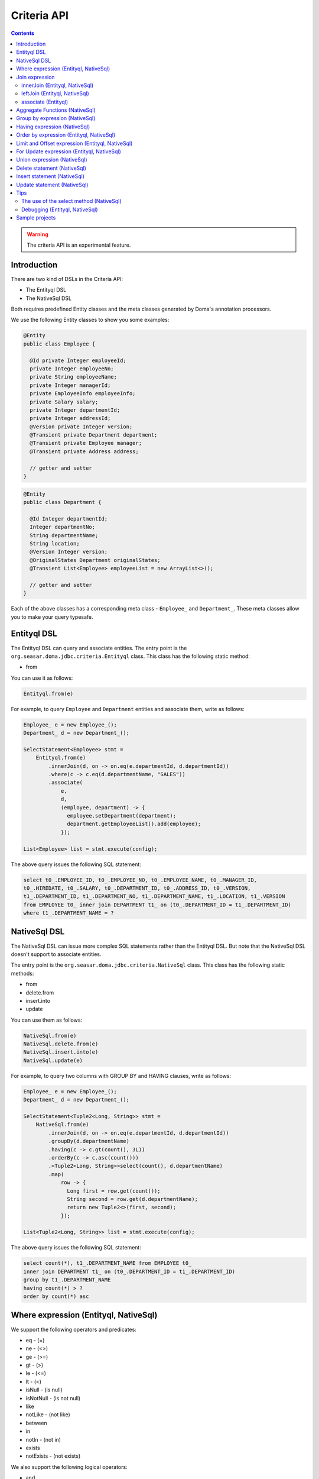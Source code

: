 ============
Criteria API
============

.. contents::
   :depth: 3

.. warning::

    The criteria API is an experimental feature.

Introduction
============

There are two kind of DSLs in the Criteria API:

* The Entityql DSL
* The NativeSql DSL

Both requires predefined Entity classes and the meta classes generated by Doma's annotation processors.

We use the following Entity classes to show you some examples:

.. code-block:: java

    @Entity
    public class Employee {

      @Id private Integer employeeId;
      private Integer employeeNo;
      private String employeeName;
      private Integer managerId;
      private EmployeeInfo employeeInfo;
      private Salary salary;
      private Integer departmentId;
      private Integer addressId;
      @Version private Integer version;
      @Transient private Department department;
      @Transient private Employee manager;
      @Transient private Address address;

      // getter and setter
    }

.. code-block:: java

    @Entity
    public class Department {

      @Id Integer departmentId;
      Integer departmentNo;
      String departmentName;
      String location;
      @Version Integer version;
      @OriginalStates Department originalStates;
      @Transient List<Employee> employeeList = new ArrayList<>();

      // getter and setter
    }

Each of the above classes has a corresponding meta class - ``Employee_`` and ``Department_``.
These meta classes allow you to make your query typesafe.

Entityql DSL
============

The Entityql DSL can query and associate entities.
The entry point is the ``org.seasar.doma.jdbc.criteria.Entityql`` class.
This class has the following static method:

* from

You can use it as follows:

.. code-block:: java

    Entityql.from(e)

For example, to query ``Employee`` and ``Department`` entities and associate them, write as follows:

.. code-block:: java

    Employee_ e = new Employee_();
    Department_ d = new Department_();

    SelectStatement<Employee> stmt =
        Entityql.from(e)
            .innerJoin(d, on -> on.eq(e.departmentId, d.departmentId))
            .where(c -> c.eq(d.departmentName, "SALES"))
            .associate(
                e,
                d,
                (employee, department) -> {
                  employee.setDepartment(department);
                  department.getEmployeeList().add(employee);
                });

    List<Employee> list = stmt.execute(config);

The above query issues the following SQL statement:

.. code-block:: sql

    select t0_.EMPLOYEE_ID, t0_.EMPLOYEE_NO, t0_.EMPLOYEE_NAME, t0_.MANAGER_ID,
    t0_.HIREDATE, t0_.SALARY, t0_.DEPARTMENT_ID, t0_.ADDRESS_ID, t0_.VERSION,
    t1_.DEPARTMENT_ID, t1_.DEPARTMENT_NO, t1_.DEPARTMENT_NAME, t1_.LOCATION, t1_.VERSION
    from EMPLOYEE t0_ inner join DEPARTMENT t1_ on (t0_.DEPARTMENT_ID = t1_.DEPARTMENT_ID)
    where t1_.DEPARTMENT_NAME = ?

NativeSql DSL
=============

The NativeSql DSL can issue more complex SQL statements rather than the Entityql DSL.
But note that the NativeSql DSL doesn't support to associate entities.

The entry point is the ``org.seasar.doma.jdbc.criteria.NativeSql`` class.
This class has the following static methods:

* from
* delete.from
* insert.into
* update

You can use them as follows:

.. code-block:: java

    NativeSql.from(e)
    NativeSql.delete.from(e)
    NativeSql.insert.into(e)
    NativeSql.update(e)

For example, to query two columns with GROUP BY and HAVING clauses, write as follows:

.. code-block:: java

    Employee_ e = new Employee_();
    Department_ d = new Department_();

    SelectStatement<Tuple2<Long, String>> stmt =
        NativeSql.from(e)
            .innerJoin(d, on -> on.eq(e.departmentId, d.departmentId))
            .groupBy(d.departmentName)
            .having(c -> c.gt(count(), 3L))
            .orderBy(c -> c.asc(count()))
            .<Tuple2<Long, String>>select(count(), d.departmentName)
            .map(
                row -> {
                  Long first = row.get(count());
                  String second = row.get(d.departmentName);
                  return new Tuple2<>(first, second);
                });

    List<Tuple2<Long, String>> list = stmt.execute(config);

The above query issues the following SQL statement:

.. code-block:: sql

    select count(*), t1_.DEPARTMENT_NAME from EMPLOYEE t0_
    inner join DEPARTMENT t1_ on (t0_.DEPARTMENT_ID = t1_.DEPARTMENT_ID)
    group by t1_.DEPARTMENT_NAME
    having count(*) > ?
    order by count(*) asc

Where expression (Entityql, NativeSql)
======================================

We support the following operators and predicates:

* eq - (=)
* ne - (<>)
* ge - (>=)
* gt - (>)
* le - (<=)
* lt - (<)
* isNull - (is null)
* isNotNull - (is not null)
* like
* notLike - (not like)
* between
* in
* notIn - (not in)
* exists
* notExists - (not exists)

We also support the following logical operators:

* and
* or
* not

.. code-block:: java

    Employee_ e = new Employee_();

    SelectStatement<Employee> stmt =
        Entityql.from(e)
            .where(
                c -> {
                  c.eq(e.departmentId, 2);
                  c.isNotNull(e.managerId);
                  c.or(
                      () -> {
                        c.gt(e.salary, new Salary("1000"));
                        c.lt(e.salary, new Salary("2000"));
                      });
                });

    List<Employee> list = stmt.execute(config);

The above query issues the following SQL statement:

.. code-block:: sql

    select t0_.EMPLOYEE_ID, t0_.EMPLOYEE_NO, t0_.EMPLOYEE_NAME, t0_.MANAGER_ID, t0_.HIREDATE,
    t0_.SALARY, t0_.DEPARTMENT_ID, t0_.ADDRESS_ID, t0_.VERSION
    from EMPLOYEE t0_
    where t0_.DEPARTMENT_ID = ? and t0_.MANAGER_ID is not null or (t0_.SALARY > ? and t0_.SALARY < ?)

You can write a subquery as follows:

.. code-block:: java

    Employee_ e = new Employee_();
    Employee_ e2 = new Employee_();

    SelectStatement<Employee> stmt =
        Entityql.from(e)
            .where(c -> c.in(e.employeeId, c.from(e2).select(e2.managerId)))
            .orderBy(c -> c.asc(e.employeeId));

    List<Employee> list = stmt.execute(config);

The above query issues the following SQL statement:

.. code-block:: sql

    select t0_.EMPLOYEE_ID, t0_.EMPLOYEE_NO, t0_.EMPLOYEE_NAME, t0_.MANAGER_ID, t0_.HIREDATE,
    t0_.SALARY, t0_.DEPARTMENT_ID, t0_.ADDRESS_ID, t0_.VERSION
    from EMPLOYEE t0_
    where t0_.EMPLOYEE_ID in (select t1_.MANAGER_ID from EMPLOYEE t1_)
    order by t0_.EMPLOYEE_ID asc

Join expression
===============

We support the following expressions:

- innerJoin - (inner join)
- leftJoin - (left outer join)

innerJoin (Entityql, NativeSql)
-------------------------------

.. code-block:: java

    Employee_ e = new Employee_();
    Department_ d = new Department_();

    SelectStatement<Employee> stmt =
        Entityql.from(e).innerJoin(d, on -> on.eq(e.departmentId, d.departmentId));

    List<Employee> list = stmt.execute(config);

The above query issues the following SQL statement:

.. code-block:: sql

    select t0_.EMPLOYEE_ID, t0_.EMPLOYEE_NO, t0_.EMPLOYEE_NAME, t0_.MANAGER_ID, t0_.HIREDATE,
    t0_.SALARY, t0_.DEPARTMENT_ID, t0_.ADDRESS_ID, t0_.VERSION
    from EMPLOYEE t0_
    inner join DEPARTMENT t1_ on (t0_.DEPARTMENT_ID = t1_.DEPARTMENT_ID)

leftJoin (Entityql, NativeSql)
------------------------------

.. code-block:: java

    Employee_ e = new Employee_();
    Department_ d = new Department_();

    SelectStatement<Employee> stmt =
        Entityql.from(e).leftJoin(d, on -> on.eq(e.departmentId, d.departmentId));

    List<Employee> list = stmt.execute(config);

The above query issues the following SQL statement:

.. code-block:: sql

    select t0_.EMPLOYEE_ID, t0_.EMPLOYEE_NO, t0_.EMPLOYEE_NAME, t0_.MANAGER_ID, t0_.HIREDATE,
    t0_.SALARY, t0_.DEPARTMENT_ID, t0_.ADDRESS_ID, t0_.VERSION
    from EMPLOYEE t0_
    left outer join DEPARTMENT t1_ on (t0_.DEPARTMENT_ID = t1_.DEPARTMENT_ID)

associate (Entityql)
--------------------

You can associate entities with the ``associate`` operation in the Entityql DSL.
You have to use the ``associate`` operation with join expression.

.. code-block:: java

    Employee_ e = new Employee_();
    Department_ d = new Department_();

    SelectStatement<Employee> stmt =
        Entityql.from(e)
            .innerJoin(d, on -> on.eq(e.departmentId, d.departmentId))
            .where(c -> c.eq(d.departmentName, "SALES"))
            .associate(
                e,
                d,
                (employee, department) -> {
                  employee.setDepartment(department);
                  department.getEmployeeList().add(employee);
                });

    List<Employee> list = stmt.execute(config);

The above query issues the following SQL statement:

.. code-block:: sql

    select t0_.EMPLOYEE_ID, t0_.EMPLOYEE_NO, t0_.EMPLOYEE_NAME, t0_.MANAGER_ID,
    t0_.HIREDATE, t0_.SALARY, t0_.DEPARTMENT_ID, t0_.ADDRESS_ID, t0_.VERSION,
    t1_.DEPARTMENT_ID, t1_.DEPARTMENT_NO, t1_.DEPARTMENT_NAME, t1_.LOCATION, t1_.VERSION
    from EMPLOYEE t0_ inner join DEPARTMENT t1_ on (t0_.DEPARTMENT_ID = t1_.DEPARTMENT_ID)
    where t1_.DEPARTMENT_NAME = ?

You can associate many entities:

.. code-block:: java

    Employee_ e = new Employee_();
    Department_ d = new Department_();
    Address_ a = new Address_();

    SelectStatement<Employee> stmt =
        Entityql.from(e)
            .innerJoin(d, on -> on.eq(e.departmentId, d.departmentId))
            .innerJoin(a, on -> on.eq(e.addressId, a.addressId))
            .where(c -> c.eq(d.departmentName, "SALES"))
            .associate(
                e,
                d,
                (employee, department) -> {
                  employee.setDepartment(department);
                  department.getEmployeeList().add(employee);
                })
            .associate(e, a, (employee, address) -> employee.setAddress(address));

    List<Employee> list = stmt.execute(config);

Aggregate Functions (NativeSql)
===============================

We support the following aggregate functions:

* avg(property)
* count()
* count(property)
* max(property)
* min(property)
* sum(property)

These are defined in the ``org.seasar.doma.jdbc.criteria.AggregateFunctions`` class.
Use them with static import.

For example, you can pass the ``sum`` function to the select method:

.. code-block:: java

    Employee_ e = new Employee_();

    SelectStatement<Salary> stmt =
            NativeSql.from(e).<Salary>select(sum(e.salary)).map(row -> row.get(sum(e.salary)));

    List<Salary> list = stmt.execute(config);

Note that you have to specify a type argument to the select method.

The above query issues the following SQL statement:

.. code-block:: sql

    select sum(t0_.SALARY) from EMPLOYEE t0_

Group by expression (NativeSql)
===============================

.. code-block:: java

    Employee_ e = new Employee_();

    SelectStatement<Tuple2<Integer, Long>> stmt =
        NativeSql.from(e)
            .groupBy(e.departmentId)
            .<Tuple2<Integer, Long>>select(e.departmentId, count())
            .map(
                row -> {
                  Integer id = row.get(e.departmentId);
                  Long count = row.get(count());
                  return new Tuple2<>(id, count);
                });

    List<Tuple2<Integer, Long>> list = stmt.execute(config);

The above query issues the following SQL statement:

.. code-block:: sql

    select t0_.DEPARTMENT_ID, count(*) from EMPLOYEE t0_ group by t0_.DEPARTMENT_ID

Having expression (NativeSql)
=============================

We support the following operators:

* eq - (=)
* ne - (<>)
* ge - (>=)
* gt - (>)
* le - (<=)
* lt - (<)

We also support the following logical operators:

* and
* or
* not

.. code-block:: java

    Employee_ e = new Employee_();
    Department_ d = new Department_();

    SelectStatement<Tuple2<Long, String>> stmt =
        NativeSql.from(e)
            .innerJoin(d, on -> on.eq(e.departmentId, d.departmentId))
            .groupBy(d.departmentName)
            .having(
                c -> {
                  c.gt(count(), 3L);
                  c.or(() -> c.le(min(e.salary), new Salary("2000")));
                })
            .orderBy(c -> c.asc(count()))
            .<Tuple2<Long, String>>select(count(), d.departmentName)
            .map(
                row -> {
                  Long first = row.get(count());
                  String second = row.get(d.departmentName);
                  return new Tuple2<>(first, second);
                });

    List<Tuple2<Long, String>> list = stmt.execute(config);

The above query issues the following SQL statement:

.. code-block:: sql

    select count(*), t1_.DEPARTMENT_NAME
    from EMPLOYEE t0_
    inner join DEPARTMENT t1_ on (t0_.DEPARTMENT_ID = t1_.DEPARTMENT_ID)
    group by t1_.DEPARTMENT_NAME having count(*) > ? or (min(t0_.SALARY) <= ?)
    order by count(*) asc

Order by expression (Entityql, NativeSql)
=========================================

We support the following order operations:

* asc
* desc

.. code-block:: java

    Employee_ e = new Employee_();

    SelectStatement<Employee> stmt = Entityql.from(e).orderBy(c -> {
      c.asc(e.departmentId);
      c.desc(e.salary);
    });

    List<Employee> list = stmt.execute(config);

The above query issues the following SQL statement:

.. code-block:: sql

    select t0_.EMPLOYEE_ID, t0_.EMPLOYEE_NO, t0_.EMPLOYEE_NAME, t0_.MANAGER_ID, t0_.HIREDATE,
    t0_.SALARY, t0_.DEPARTMENT_ID, t0_.ADDRESS_ID, t0_.VERSION
    from EMPLOYEE t0_
    order by t0_.DEPARTMENT_ID asc, t0_.SALARY desc

Limit and Offset expression (Entityql, NativeSql)
=================================================

.. code-block:: java

    Employee_ e = new Employee_();

    SelectStatement<Employee> stmt =
        NativeSql.from(e).limit(5).offset(3).orderBy(c -> c.asc(e.employeeNo));

    List<Employee> list = stmt.execute(config);

The above query issues the following SQL statement:

.. code-block:: sql

    select t0_.EMPLOYEE_ID, t0_.EMPLOYEE_NO, t0_.EMPLOYEE_NAME, t0_.MANAGER_ID, t0_.HIREDATE,
    t0_.SALARY, t0_.DEPARTMENT_ID, t0_.ADDRESS_ID, t0_.VERSION
    from EMPLOYEE t0_
    order by t0_.EMPLOYEE_NO asc
    limit 5 offset 3

For Update expression (Entityql, NativeSql)
=================================================

.. code-block:: java

    Employee_ e = new Employee_();

    SelectStatement<Employee> stmt =
            NativeSql.from(e).where(c -> c.eq(e.employeeId, 1)).forUpdate();

    List<Employee> list = stmt.execute(config);

The above query issues the following SQL statement:

.. code-block:: sql

    select t0_.EMPLOYEE_ID, t0_.EMPLOYEE_NO, t0_.EMPLOYEE_NAME, t0_.MANAGER_ID, t0_.HIREDATE,
    t0_.SALARY, t0_.DEPARTMENT_ID, t0_.ADDRESS_ID, t0_.VERSION
    from EMPLOYEE t0_
    where t0_.EMPLOYEE_ID = ?
    for update

Union expression (NativeSql)
============================

We support the following expressions:

- union
- unionAll - (union all)

.. code-block:: java

    Employee_ e = new Employee_();
    Department_ d = new Department_();

    SetOperand<Tuple2<Integer, String>> stmt1 =
        NativeSql.from(e).select(e.employeeId, e.employeeName);
    SetOperand<Tuple2<Integer, String>> stmt2 =
        NativeSql.from(d).select(d.departmentId, d.departmentName);
    SelectStatement<Tuple2<Integer, String>> stmt3 =
        stmt1
            .union(stmt2)
            .map(
                row -> {
                  Integer id = row.get(e.employeeId);
                  String name = row.get(e.employeeName);
                  return new Tuple2<>(id, name);
                });

    List<Tuple2<Integer, String>> list = stmt3.execute(config);

The above query issues the following SQL statement:

.. code-block:: sql

    select t0_.EMPLOYEE_ID, t0_.EMPLOYEE_NAME from EMPLOYEE t0_
    union
    select t0_.DEPARTMENT_ID, t0_.DEPARTMENT_NAME from DEPARTMENT t0_

Delete statement (NativeSql)
============================

.. code-block:: java

    Employee_ e = new Employee_();

    DeleteStatement stmt = NativeSql.delete.from(e).where(c -> c.ge(e.salary, new Salary("2000")));

    int count = stmt.execute(config);

The above query issues the following SQL statement:

.. code-block:: sql

    delete from EMPLOYEE t0_ where t0_.SALARY >= ?

Insert statement (NativeSql)
============================

.. code-block:: java

    Department_ d = new Department_();

    InsertStatement stmt =
        NativeSql.insert
            .into(d)
            .values(
                c -> {
                  c.value(d.departmentId, 99);
                  c.value(d.departmentNo, 99);
                  c.value(d.departmentName, "aaa");
                  c.value(d.location, "bbb");
                  c.value(d.version, 1);
                });

    int count = stmt.execute(config);

The above query issues the following SQL statement:

.. code-block:: sql

    insert into DEPARTMENT (DEPARTMENT_ID, DEPARTMENT_NO, DEPARTMENT_NAME, LOCATION, VERSION)
    values (?, ?, ?, ?, ?)

Update statement (NativeSql)
============================

.. code-block:: java

   Employee_ e = new Employee_();

    UpdateStatement stmt =
        NativeSql.update(e)
            .set(c -> c.value(e.departmentId, 3))
            .where(
                c -> {
                  c.isNotNull(e.managerId);
                  c.ge(e.salary, new Salary("2000"));
                });

    int count = stmt.execute(config);

The above query issues the following SQL statement:

.. code-block:: sql

    update EMPLOYEE t0_ set t0_.DEPARTMENT_ID = ?
    where t0_.MANAGER_ID is not null and t0_.SALARY >= ?

Tips
====

The use of the select method (NativeSql)
----------------------------------------

Be careful of the following points when you use the ``select`` method:

* Specify a type argument to the select method.
* Use the select method in combination with the following map method.

.. code-block:: java

    Employee_ e = new Employee_();

    SelectStatement<Salary> stmt =
            NativeSql.from(e).<Salary>select(sum(e.salary)).map(row -> row.get(sum(e.salary)));

    List<Salary> list = stmt.execute(config);

Debugging (Entityql, NativeSql)
-------------------------------

To know the SQL statement built by the DSLs, use the ``asSql`` method instead of the ``execute`` method:

.. code-block:: java

    Department_ d = new Department_();

    SelectStatement<Department> stmt = Entityql.from(d).where(c -> c.eq(d.departmentName, "SALES"));

    Sql<?> sql = stmt.asSql(config);
    System.out.printf("Raw SQL      : %s\n", sql.getRawSql());
    System.out.printf("Formatted SQL: %s\n", sql.getFormattedSql());

The above code prints as follows:

.. code-block:: sh

    Raw SQL      : select t0_.DEPARTMENT_ID, t0_.DEPARTMENT_NO, t0_.DEPARTMENT_NAME, t0_.LOCATION, t0_.VERSION from DEPARTMENT t0_ where t0_.DEPARTMENT_NAME = ?
    Formatted SQL: select t0_.DEPARTMENT_ID, t0_.DEPARTMENT_NO, t0_.DEPARTMENT_NAME, t0_.LOCATION, t0_.VERSION from DEPARTMENT t0_ where t0_.DEPARTMENT_NAME = 'SALES'

The ``asSql`` method doesn't issue the SQL statement to your Database.
It only builds the SQL statement and return it as an ``Sql`` object.

Sample projects
===============

* `test-criteria <https://github.com/domaframework/doma/tree/master/test-criteria>`_
